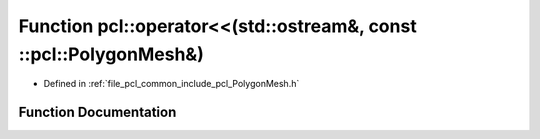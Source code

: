 .. _exhale_function_namespacepcl_1a9f1aabda7f7d9292915b26e52bae7f5d:

Function pcl::operator<<(std::ostream&, const ::pcl::PolygonMesh&)
==================================================================

- Defined in :ref:`file_pcl_common_include_pcl_PolygonMesh.h`


Function Documentation
----------------------


.. doxygenfunction:: pcl::operator<<(std::ostream&, const ::pcl::PolygonMesh&)
